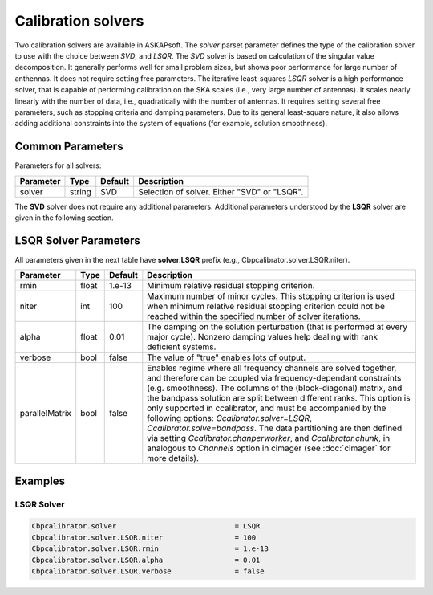 Calibration solvers
===================

Two calibration solvers are available in ASKAPsoft. The *solver* parset parameter defines 
the type of the calibration solver to use with the choice between *SVD*, and *LSQR*. The *SVD* solver
is based on calculation of the singular value decomposition. It generally performs well for small problem sizes,
but shows poor performance for large number of anthennas. It does not require setting free parameters.
The iterative least-squares *LSQR* solver is a high performance solver, that is capable of performing calibration 
on the SKA scales (i.e., very large number of antennas). It scales nearly linearly with the number of data, i.e.,
quadratically with the number of antennas.
It requires setting several free parameters, such as stopping criteria and damping parameters.
Due to its general least-square nature, it also allows adding additional constraints into the system of equations 
(for example, solution smoothness).

Common Parameters
-----------------

Parameters for all solvers:

+-------------------+--------------+--------------+--------------------------------------------------------+
|**Parameter**      |**Type**      |**Default**   |**Description**                                         |
+===================+==============+==============+========================================================+
|solver             |string        |SVD           |Selection of solver. Either "SVD" or "LSQR".            |
+-------------------+--------------+--------------+--------------------------------------------------------+

The **SVD** solver does not require any additional parameters.
Additional parameters understood by the **LSQR** solver are given in the following section.

LSQR Solver Parameters
----------------------

All parameters given in the next table have **solver.LSQR** prefix (e.g., Cbpcalibrator.solver.LSQR.niter).

+-------------------+--------------+--------------+--------------------------------------------------------+
|**Parameter**      |**Type**      |**Default**   |**Description**                                         |
+===================+==============+==============+========================================================+
|rmin               |float         |1.e-13        |Minimum relative residual stopping criterion.           |
+-------------------+--------------+--------------+--------------------------------------------------------+
|niter              |int           |100           |Maximum number of minor cycles.                         |
|                   |              |              |This stopping criterion is used when minimum relative   |
|                   |              |              |residual stopping criterion could not be reached within |
|                   |              |              |the specified number of solver iterations.              |
+-------------------+--------------+--------------+--------------------------------------------------------+
|alpha              |float         |0.01          |The damping on the solution perturbation (that is       |
|                   |              |              |performed at every major cycle). Nonzero damping values |
|                   |              |              |help dealing with rank deficient systems.               |
+-------------------+--------------+--------------+--------------------------------------------------------+
|verbose            |bool          |false         |The value of "true" enables lots of output.             |
+-------------------+--------------+--------------+--------------------------------------------------------+
|parallelMatrix     |bool          |false         |Enables regime where all frequency channels             |
|                   |              |              |are solved together, and therefore can be coupled       |
|                   |              |              |via frequency-dependant constraints (e.g. smoothness).  |
|                   |              |              |The columns of the (block-diagonal) matrix,             |
|                   |              |              |and the bandpass solution                               |
|                   |              |              |are split between different ranks.                      |
|                   |              |              |This option is only supported in ccalibrator,           |
|                   |              |              |and must be accompanied by the following options:       |
|                   |              |              |*Ccalibrator.solver=LSQR*, *Ccalibrator.solve=bandpass*.|
|                   |              |              |The data partitioning are then defined via setting      |
|                   |              |              |*Ccalibrator.chanperworker*, and *Ccalibrator.chunk*,   |
|                   |              |              |in analogous to *Channels* option in cimager            |
|                   |              |              |(see :doc:`cimager` for more details).                  |
+-------------------+--------------+--------------+--------------------------------------------------------+


Examples
--------

LSQR Solver
~~~~~~~~~~~

.. code-block:: bash

    Cbpcalibrator.solver                            = LSQR
    Cbpcalibrator.solver.LSQR.niter                 = 100
    Cbpcalibrator.solver.LSQR.rmin                  = 1.e-13
    Cbpcalibrator.solver.LSQR.alpha                 = 0.01
    Cbpcalibrator.solver.LSQR.verbose               = false
